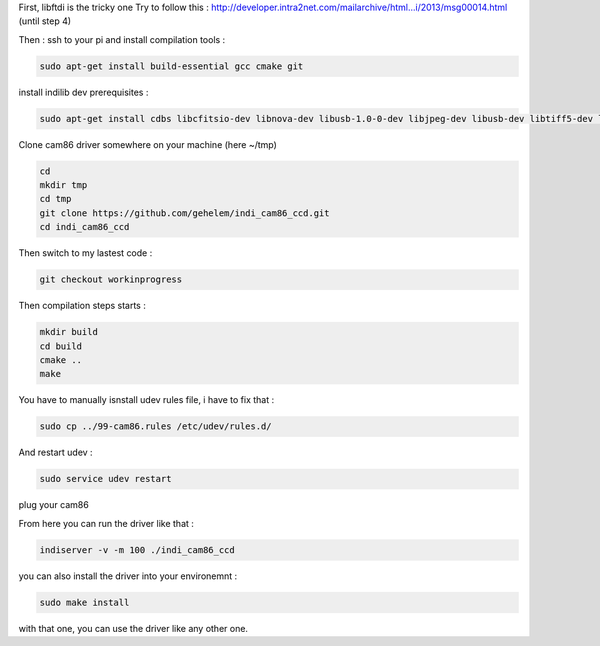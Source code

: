 First, libftdi is the tricky one
Try to follow this :
http://developer.intra2net.com/mailarchive/html...i/2013/msg00014.html
(until step 4)

Then :
ssh to your pi and install compilation tools :

.. code-block:: shell

  sudo apt-get install build-essential gcc cmake git

install indilib dev prerequisites :

.. code-block:: shell

  sudo apt-get install cdbs libcfitsio-dev libnova-dev libusb-1.0-0-dev libjpeg-dev libusb-dev libtiff5-dev libftdi-dev fxload libkrb5-dev libcurl4-gnutls-dev libraw-dev libgphoto2-dev libgsl0-dev dkms libboost-regex-dev libgps-dev libdc1394-22-dev

Clone cam86 driver somewhere on your machine (here ~/tmp)

.. code-block:: shell

  cd
  mkdir tmp
  cd tmp
  git clone https://github.com/gehelem/indi_cam86_ccd.git
  cd indi_cam86_ccd

Then switch to my lastest code :

.. code-block:: shell

  git checkout workinprogress

Then compilation steps starts :

.. code-block:: shell

  mkdir build
  cd build
  cmake ..
  make

You have to manually isnstall udev rules file, i have to fix that :

.. code-block:: shell

  sudo cp ../99-cam86.rules /etc/udev/rules.d/
  
And restart udev :

.. code-block:: shell

  sudo service udev restart

plug your cam86

From here you can run the driver like that :

.. code-block:: shell

  indiserver -v -m 100 ./indi_cam86_ccd

you can also install the driver into your environemnt :

.. code-block:: shell

  sudo make install
  
with that one, you can use the driver like any other one.
